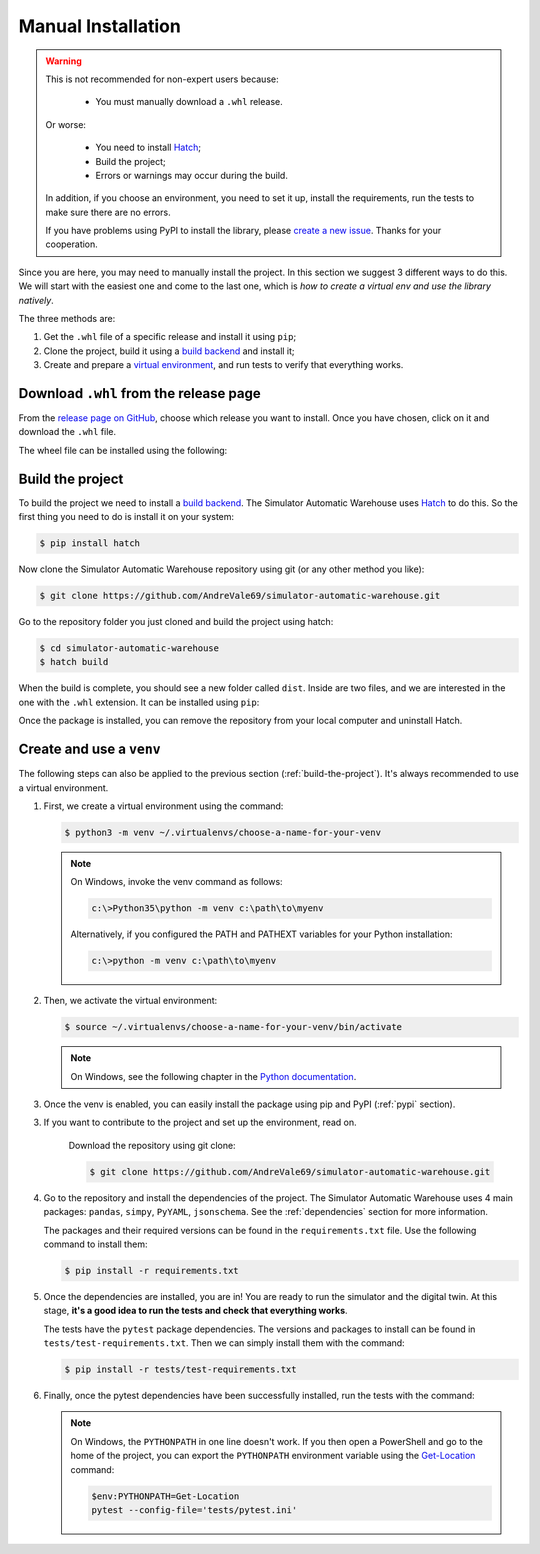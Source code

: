 
===================
Manual Installation
===================

.. warning::

    This is not recommended for non-expert users because:

        - You must manually download a ``.whl`` release.

    Or worse:

        - You need to install `Hatch <https://hatch.pypa.io/1.12/>`_;

        - Build the project;

        - Errors or warnings may occur during the build.

    In addition, if you choose an environment, you need to set it up, install the requirements,
    run the tests to make sure there are no errors.

    If you have problems using PyPI to install the library,
    please `create a new issue <https://github.com/AndreVale69/simulator-automatic-warehouse/issues>`_.
    Thanks for your cooperation.

Since you are here, you may need to manually install the project.
In this section we suggest 3 different ways to do this.
We will start with the easiest one and come to the last one, which is
*how to create a virtual env and use the library natively*.

The three methods are:

1. Get the ``.whl`` file of a specific release and install it using ``pip``;

2. Clone the project, build it using a `build backend <https://packaging.python.org/en/latest/glossary/#term-Build-Backend>`_ and install it;

3. Create and prepare a `virtual environment <https://docs.python.org/3/library/venv.html>`_,
   and run tests to verify that everything works.

---------------------------------------
Download ``.whl`` from the release page
---------------------------------------

From the `release page on GitHub <https://github.com/AndreVale69/simulator-automatic-warehouse/releases>`_,
choose which release you want to install.
Once you have chosen, click on it and download the ``.whl`` file.

The wheel file can be installed using the following:

.. code-block:: bash
    :caption: Install version 1.0.0 directly from the ``whl`` file.
    :name: download-whl-from-the-release-page

    $ pip install simulator_automatic_warehouse-1.0.0-py3-none-any.whl

.. _build-the-project:

-----------------
Build the project
-----------------

To build the project we need to install a `build backend <https://packaging.python.org/en/latest/glossary/#term-Build-Backend>`_.
The Simulator Automatic Warehouse uses `Hatch <https://hatch.pypa.io/1.12/>`_ to do this.
So the first thing you need to do is install it on your system:

.. code-block:: bash

    $ pip install hatch

Now clone the Simulator Automatic Warehouse repository using git (or any other method you like):

.. code-block:: bash

    $ git clone https://github.com/AndreVale69/simulator-automatic-warehouse.git

Go to the repository folder you just cloned and build the project using hatch:

.. code-block:: bash

    $ cd simulator-automatic-warehouse
    $ hatch build

When the build is complete, you should see a new folder called ``dist``.
Inside are two files, and we are interested in the one with the ``.whl`` extension.
It can be installed using ``pip``:

.. code-block:: bash
   :caption: We assume that the version just built is the 1.0.0

    $ cd dist
    $ pip install simulator_automatic_warehouse-1.0.0-py3-none-any.whl

Once the package is installed, you can remove the repository from your local computer and uninstall Hatch.


-------------------------
Create and use a ``venv``
-------------------------

The following steps can also be applied to the previous section (:ref:`build-the-project`).
It's always recommended to use a virtual environment.

1. First, we create a virtual environment using the command:

   .. code-block:: bash

       $ python3 -m venv ~/.virtualenvs/choose-a-name-for-your-venv

   .. note::

       On Windows, invoke the venv command as follows:

       .. code-block::

           c:\>Python35\python -m venv c:\path\to\myenv

       Alternatively, if you configured the PATH and PATHEXT variables for your Python installation:

       .. code-block::

           c:\>python -m venv c:\path\to\myenv

2. Then, we activate the virtual environment:

   .. code-block:: bash

       $ source ~/.virtualenvs/choose-a-name-for-your-venv/bin/activate

   .. note::

       On Windows, see the following chapter in the
       `Python documentation <https://docs.python.org/3/library/venv.html#how-venvs-work>`_.

3. Once the venv is enabled, you can easily install the package using pip and PyPI (:ref:`pypi` section).

3. If you want to contribute to the project and set up the environment, read on.

    Download the repository using git clone:

    .. code-block:: bash

        $ git clone https://github.com/AndreVale69/simulator-automatic-warehouse.git

4. Go to the repository and install the dependencies of the project.
   The Simulator Automatic Warehouse uses 4 main packages: ``pandas``, ``simpy``, ``PyYAML``, ``jsonschema``.
   See the :ref:`dependencies` section for more information.

   The packages and their required versions can be found in the ``requirements.txt`` file.
   Use the following command to install them:

   .. code-block:: bash

       $ pip install -r requirements.txt

5. Once the dependencies are installed, you are in! You are ready to run the simulator and the digital twin.
   At this stage, **it's a good idea to run the tests and check that everything works**.

   The tests have the ``pytest`` package dependencies.
   The versions and packages to install can be found in ``tests/test-requirements.txt``.
   Then we can simply install them with the command:

   .. code-block:: bash

       $ pip install -r tests/test-requirements.txt

6. Finally, once the pytest dependencies have been successfully installed, run the tests with the command:

   .. code-block:: bash
      :caption: Make sure you are in the project home, not the tests folder.

       $ PYTHONPATH=. pytest --config-file='tests/pytest.ini'

   .. note::

       On Windows, the ``PYTHONPATH`` in one line doesn't work.
       If you then open a PowerShell and go to the home of the project,
       you can export the ``PYTHONPATH`` environment variable using the
       `Get-Location <https://learn.microsoft.com/en-us/powershell/module/microsoft.powershell.management/get-location>`_
       command:

       .. code-block:: bash

           $env:PYTHONPATH=Get-Location
           pytest --config-file='tests/pytest.ini'
